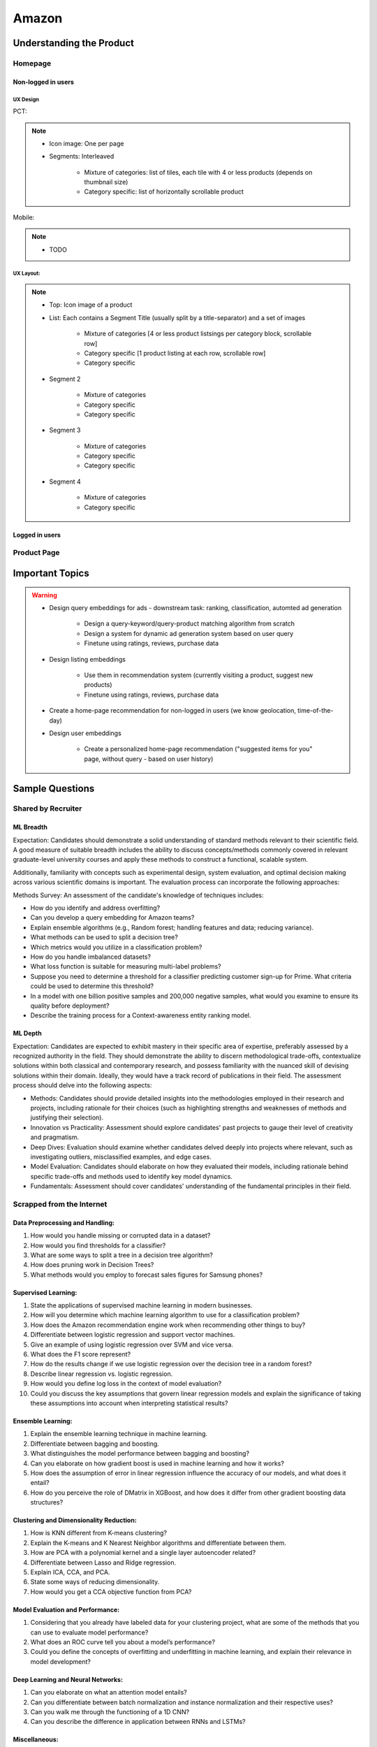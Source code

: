 ##########################################################################
Amazon
##########################################################################
**************************************************************************
Understanding the Product
**************************************************************************
Homepage
==========================================================================
Non-logged in users
--------------------------------------------------------------------------
UX Design
^^^^^^^^^^^^^^^^^^^^^^^^^^^^^^^^^^^^^^^^^^^^^^^^^^^^^^^^^^^^^^^^^^^^^^^^^^
PCT:

.. note::
	* Icon image: One per page
	* Segments: Interleaved

		* Mixture of categories: list of tiles, each tile with 4 or less products (depends on thumbnail size)
		* Category specific: list of horizontally scrollable product
Mobile:

.. note::
	* TODO

UX Layout:
^^^^^^^^^^^^^^^^^^^^^^^^^^^^^^^^^^^^^^^^^^^^^^^^^^^^^^^^^^^^^^^^^^^^^^^^^^
.. note::
	* Top: Icon image of a product
	* List: Each contains a Segment Title (usually split by a title-separator) and a set of images
	
		* Mixture of categories [4 or less product listsings per category block, scrollable row]
		* Category specific [1 product listing at each row, scrollable row]
		* Category specific
	* Segment 2

		* Mixture of categories
		* Category specific
		* Category specific
	* Segment 3
	
		* Mixture of categories
		* Category specific
		* Category specific
	* Segment 4

		* Mixture of categories
		* Category specific
	
Logged in users
---------------------------------------------------------------------------

Product Page
==========================================================================

**************************************************************************
Important Topics
**************************************************************************
.. warning::
	* Design query embeddings for ads - downstream task: ranking, classification, automted ad generation
	
		* Design a query-keyword/query-product matching algorithm from scratch
		* Design a system for dynamic ad generation system based on user query
		* Finetune using ratings, reviews, purchase data
	* Design listing embeddings
	
		* Use them in recommendation system (currently visiting a product, suggest new products)
		* Finetune using ratings, reviews, purchase data
	* Create a home-page recommendation for non-logged in users (we know geolocation, time-of-the-day)
	* Design user embeddings
	
		* Create a personalized home-page recommendation ("suggested items for you" page, without query - based on user history)

**************************************************************************
Sample Questions
**************************************************************************
Shared by Recruiter
==========================================================================
ML Breadth
--------------------------------------------------------------------------
Expectation: Candidates should demonstrate a solid understanding of standard methods relevant to their scientific field. A good measure of suitable breadth includes the ability to discuss concepts/methods commonly covered in relevant graduate-level university courses and apply these methods to construct a functional, scalable system. 

Additionally, familiarity with concepts such as experimental design, system evaluation, and optimal decision making across various scientific domains is important. The evaluation process can incorporate the following approaches:

Methods Survey: An assessment of the candidate's knowledge of techniques includes:

- How do you identify and address overfitting?
- Can you develop a query embedding for Amazon teams?
- Explain ensemble algorithms (e.g., Random forest; handling features and data; reducing variance).
- What methods can be used to split a decision tree?
- Which metrics would you utilize in a classification problem?
- How do you handle imbalanced datasets?
- What loss function is suitable for measuring multi-label problems?
- Suppose you need to determine a threshold for a classifier predicting customer sign-up for Prime. What criteria could be used to determine this threshold?
- In a model with one billion positive samples and 200,000 negative samples, what would you examine to ensure its quality before deployment?
- Describe the training process for a Context-awareness entity ranking model.

ML Depth
---------------------------------------------------------------------------
Expectation: Candidates are expected to exhibit mastery in their specific area of expertise, preferably assessed by a recognized authority in the field. They should demonstrate the ability to discern methodological trade-offs, contextualize solutions within both classical and contemporary research, and possess familiarity with the nuanced skill of devising solutions within their domain. Ideally, they would have a track record of publications in their field. The assessment process should delve into the following aspects:

- Methods: Candidates should provide detailed insights into the methodologies employed in their research and projects, including rationale for their choices (such as highlighting strengths and weaknesses of methods and justifying their selection).
- Innovation vs Practicality: Assessment should explore candidates' past projects to gauge their level of creativity and pragmatism.
- Deep Dives: Evaluation should examine whether candidates delved deeply into projects where relevant, such as investigating outliers, misclassified examples, and edge cases.
- Model Evaluation: Candidates should elaborate on how they evaluated their models, including rationale behind specific trade-offs and methods used to identify key model dynamics.
- Fundamentals: Assessment should cover candidates' understanding of the fundamental principles in their field.

Scrapped from the Internet
==========================================================================
Data Preprocessing and Handling:
--------------------------------------------------------------------------
1. How would you handle missing or corrupted data in a dataset?
2. How would you find thresholds for a classifier?
3. What are some ways to split a tree in a decision tree algorithm?
4. How does pruning work in Decision Trees?
5. What methods would you employ to forecast sales figures for Samsung phones?

Supervised Learning:
--------------------------------------------------------------------------
1. State the applications of supervised machine learning in modern businesses.
2. How will you determine which machine learning algorithm to use for a classification problem?
3. How does the Amazon recommendation engine work when recommending other things to buy?
4. Differentiate between logistic regression and support vector machines.
5. Give an example of using logistic regression over SVM and vice versa.
6. What does the F1 score represent?
7. How do the results change if we use logistic regression over the decision tree in a random forest?
8. Describe linear regression vs. logistic regression.
9. How would you define log loss in the context of model evaluation?
10. Could you discuss the key assumptions that govern linear regression models and explain the significance of taking these assumptions into account when interpreting statistical results?

Ensemble Learning:
--------------------------------------------------------------------------
1. Explain the ensemble learning technique in machine learning.
2. Differentiate between bagging and boosting.
3. What distinguishes the model performance between bagging and boosting?
4. Can you elaborate on how gradient boost is used in machine learning and how it works?
5. How does the assumption of error in linear regression influence the accuracy of our models, and what does it entail?
6. How do you perceive the role of DMatrix in XGBoost, and how does it differ from other gradient boosting data structures?

Clustering and Dimensionality Reduction:
--------------------------------------------------------------------------
1. How is KNN different from K-means clustering?
2. Explain the K-means and K Nearest Neighbor algorithms and differentiate between them.
3. How are PCA with a polynomial kernel and a single layer autoencoder related?
4. Differentiate between Lasso and Ridge regression.
5. Explain ICA, CCA, and PCA.
6. State some ways of reducing dimensionality.
7. How would you get a CCA objective function from PCA?

Model Evaluation and Performance:
--------------------------------------------------------------------------
1. Considering that you already have labeled data for your clustering project, what are some of the methods that you can use to evaluate model performance?
2. What does an ROC curve tell you about a model’s performance?
3. Could you define the concepts of overfitting and underfitting in machine learning, and explain their relevance in model development?

Deep Learning and Neural Networks:
--------------------------------------------------------------------------
1. Can you elaborate on what an attention model entails?
2. Can you differentiate between batch normalization and instance normalization and their respective uses?
3. Can you walk me through the functioning of a 1D CNN?
4. Can you describe the difference in application between RNNs and LSTMs?

Miscellaneous:
--------------------------------------------------------------------------
1. Design an Email Spam Filter.
2. What steps would you take to ensure a scalable, efficient architecture for Bing’s image search system?
3. How can you perform a dot product operation on two sparse matrices?
4. Walk me through a Monte Carlo simulation to estimate Pi.

**************************************************************************
Interview Experience (Scrapped from the Internet)
**************************************************************************
Science Breadth
==========================================================================
In the ML Breadth round, the focus was on assessing the depth of my understanding across machine learning concepts. I encountered a mix of theoretical questions and practical scenarios related to applied science at Amazon. It tested my ability to grasp a broad spectrum of ML topics, showcasing the importance of a well-rounded foundation in machine learning. This would include topics in supervised and unsupervised learning 

.. note::
	* KNN, logistic regression, SVM, Naive Bayes, Decision Trees, Random Forests, Ensemble Models, Boosting, 
	* Regression, Clustering, Dimensionality Reduction
	* Feature Engineering, Overfitting, Regularization, best practices for hyperparameter tuning, Evaluation metrics
	* Neural Networks, RNNs, CNNs, Transformers.

Science Depth
==========================================================================
The Science Depth segment involved a resume deep dive, where detailed questions probed into my past work experiences. This round aimed to uncover the depth of my expertise in specific areas, emphasizing the practical application of my knowledge. This would entail understanding the tradeoffs made during the project, the different design decisions, results and impact on the organization and understanding how successful was the project at solving the problem at hand using business metrics if required. Nitty gritty details of implementation are enquired during the interview and its important to take a look at past projects and know every little detail of it and study its impact.

Science Application
==========================================================================
The Machine Learning Case Study in the domain of the job role provided a practical challenge to assess my ability to apply theoretical knowledge to real-world scenarios. This segment gauged my problem-solving skills within the context of the job, giving me an opportunity to showcase my ability to translate theoretical concepts into actionable solutions. This would entail first understanding the business problem, and then methodically come up with steps for problem formulation and a solid reason to go for a machine learning based solution. The next part would be to come up with the data collection, feature engineering and talk about the different machine learning models and finally talk about evaluation metrics, training strategies and understanding the business metric and A/B testing the model to understand feasibility for replacing the existing model.

Leadership Principles
==========================================================================
The Behavioral Style questions in the Leadership Principles round were designed to evaluate my alignment with Amazon’s core leadership principles. Through scenarios drawn from my past work experiences, I was assessed for various leadership skills. This round, often conducted by a bar raiser, held significant importance in determining my suitability for the role, underscoring Amazon’s commitment to strong leadership qualities. A strong emphasis is given on the STAR format — Situation, Task, Action and Result hence it’s very important to follow this structure when answering any scenario based question.

Coding
==========================================================================
The Coding segment comprised LeetCode-style Data Structures and Algorithms questions. This component tested my coding proficiency and problem-solving abilities. Topics would include 

.. note::
	* Data Structures
		* Arrays, Hash maps, Graphs, Trees, Heaps, Linked List, Stack, Queue
	* Algorithms
		* Binary Search, Sliding Window, Two Pointer, Backtracking, Recursion, Dynamic Programming, Greedy. 
	* Data Manipulation libraries
		* Pandas and SQL.
	* Coding concepts from Machine Learning, Probability and Statistics.

Tech Talk
==========================================================================
An intriguing component of the interview process was the Tech Talk, a platform for me to showcase one of my previous projects. This session involved a 45-minute presentation, allowing me to delve into the details of the project, its objectives, methodologies employed, and, most importantly, the outcomes achieved. This presentation was a chance to demonstrate my communication skills, presenting complex technical information in an accessible manner. Following the presentation, the last 15 minutes were dedicated to a Q&A session facilitated by the panelists.

**************************************************************************
Links
**************************************************************************
.. note::
	* `Amazon Interview Experience for Applied Scientist <https://www.geeksforgeeks.org/amazon-interview-experience-for-applied-scientist/>`_
	* `Amazon data scientist interview (questions, process, prep) <https://igotanoffer.com/blogs/tech/amazon-data-science-interview>`_
	* `Amazon | Senior Applied Scientist L6 | Seattle <https://leetcode.com/discuss/compensation/685178/amazon-senior-applied-scientist-l6-seattle>`_
	* `Leadership Principles <https://www.amazon.jobs/content/en/our-workplace/leadership-principles>`_
